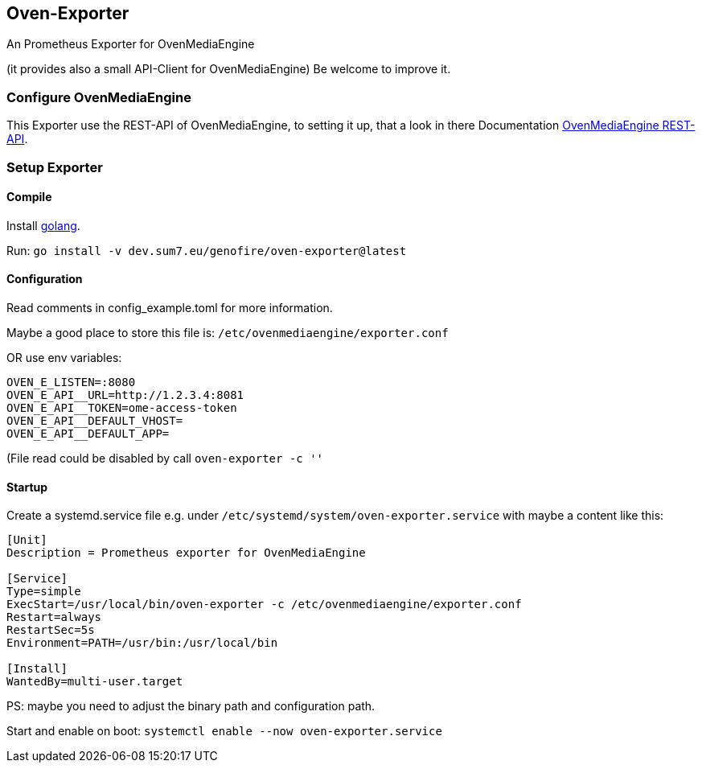 == Oven-Exporter

An Prometheus Exporter for OvenMediaEngine

(it provides also a small API-Client for OvenMediaEngine) Be welcome to improve it.

=== Configure OvenMediaEngine

This Exporter use the REST-API of OvenMediaEngine, to setting it up, that a look in there Documentation https://airensoft.gitbook.io/ovenmediaengine/rest-api[OvenMediaEngine REST-API].

=== Setup Exporter

==== Compile

Install https://golang.org/doc/install[golang].

Run: `go install -v dev.sum7.eu/genofire/oven-exporter@latest`

==== Configuration

Read comments in config_example.toml for more information.

Maybe a good place to store this file is: `/etc/ovenmediaengine/exporter.conf`

OR use env variables:

....
OVEN_E_LISTEN=:8080
OVEN_E_API__URL=http://1.2.3.4:8081
OVEN_E_API__TOKEN=ome-access-token
OVEN_E_API__DEFAULT_VHOST=
OVEN_E_API__DEFAULT_APP=
....

(File read could be disabled by call `oven-exporter -c ''`

==== Startup

Create a systemd.service file e.g. under `/etc/systemd/system/oven-exporter.service` with maybe a content like this:

[source,ini]
----
[Unit]
Description = Prometheus exporter for OvenMediaEngine

[Service]
Type=simple
ExecStart=/usr/local/bin/oven-exporter -c /etc/ovenmediaengine/exporter.conf
Restart=always
RestartSec=5s
Environment=PATH=/usr/bin:/usr/local/bin

[Install]
WantedBy=multi-user.target
----

PS: maybe you need to adjust the binary path and configuration path.

Start and enable on boot: `systemctl enable --now oven-exporter.service`
